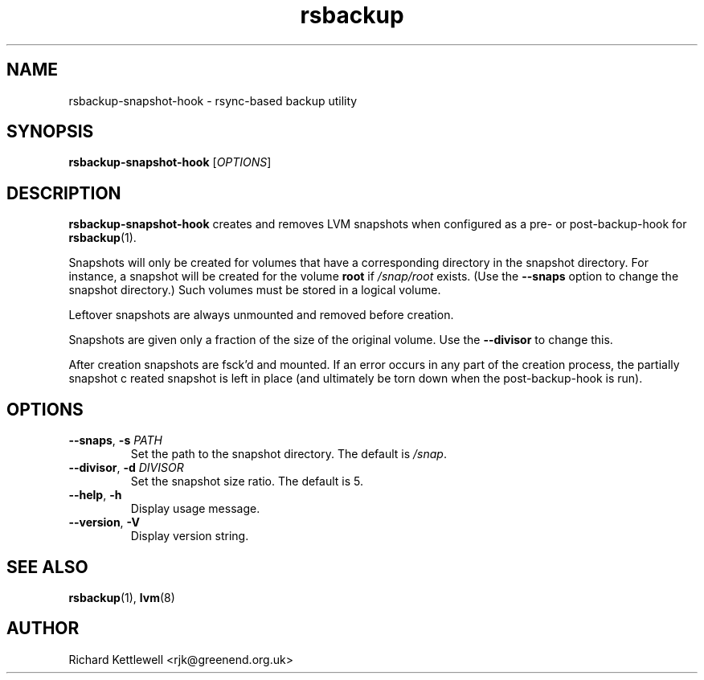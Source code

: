 .TH rsbackup 1
.\" Copyright (c) 2012 Richard Kettlewell
.\"
.\" This program is free software: you can redistribute it and/or modify
.\" it under the terms of the GNU General Public License as published by
.\" the Free Software Foundation, either version 3 of the License, or
.\" (at your option) any later version.
.\"
.\" This program is distributed in the hope that it will be useful,
.\" but WITHOUT ANY WARRANTY; without even the implied warranty of
.\" MERCHANTABILITY or FITNESS FOR A PARTICULAR PURPOSE.  See the
.\" GNU General Public License for more details.
.\"
.\" You should have received a copy of the GNU General Public License
.\" along with this program.  If not, see <http://www.gnu.org/licenses/>.
.SH NAME
rsbackup-snapshot-hook \- rsync-based backup utility
.SH SYNOPSIS
\fBrsbackup-snapshot-hook\fR [\fIOPTIONS\fR]
.SH DESCRIPTION
\fBrsbackup-snapshot-hook\fR creates and removes LVM snapshots when
configured as a pre- or post-backup-hook for \fBrsbackup\fR(1).
.PP
Snapshots will only be created for volumes that have a corresponding
directory in the snapshot directory.
For instance, a snapshot will be created for the volume \fBroot\fR if
\fI/snap/root\fR exists.
(Use the \fB\-\-snaps\fR option to change the snapshot directory.)
Such volumes must be stored in a logical volume.
.PP
Leftover snapshots are always unmounted and removed before creation.
.PP
Snapshots are given only a fraction of the size of the original volume.
Use the \fB\-\-divisor\fR to change this.
.PP
After creation snapshots are fsck'd and mounted.
If an error occurs in any part of the creation process, the partially
snapshot c reated snapshot is left in place (and ultimately be torn
down when the post-backup-hook is run).
.SH OPTIONS
.TP
.B \-\-snaps\fR, \fB\-s\fI PATH
Set the path to the snapshot directory.
The default is \fI/snap\fR.
.TP
.B \-\-divisor\fR, \fB\-d\fI DIVISOR
Set the snapshot size ratio.
The default is 5.
.TP
.B \-\-help\fR, \fB\-h
Display usage message.
.TP
.B \-\-version\fR, \fB\-V
Display version string.
.SH "SEE ALSO"
\fBrsbackup\fR(1), \fBlvm\fR(8)
.SH AUTHOR
Richard Kettlewell <rjk@greenend.org.uk>
